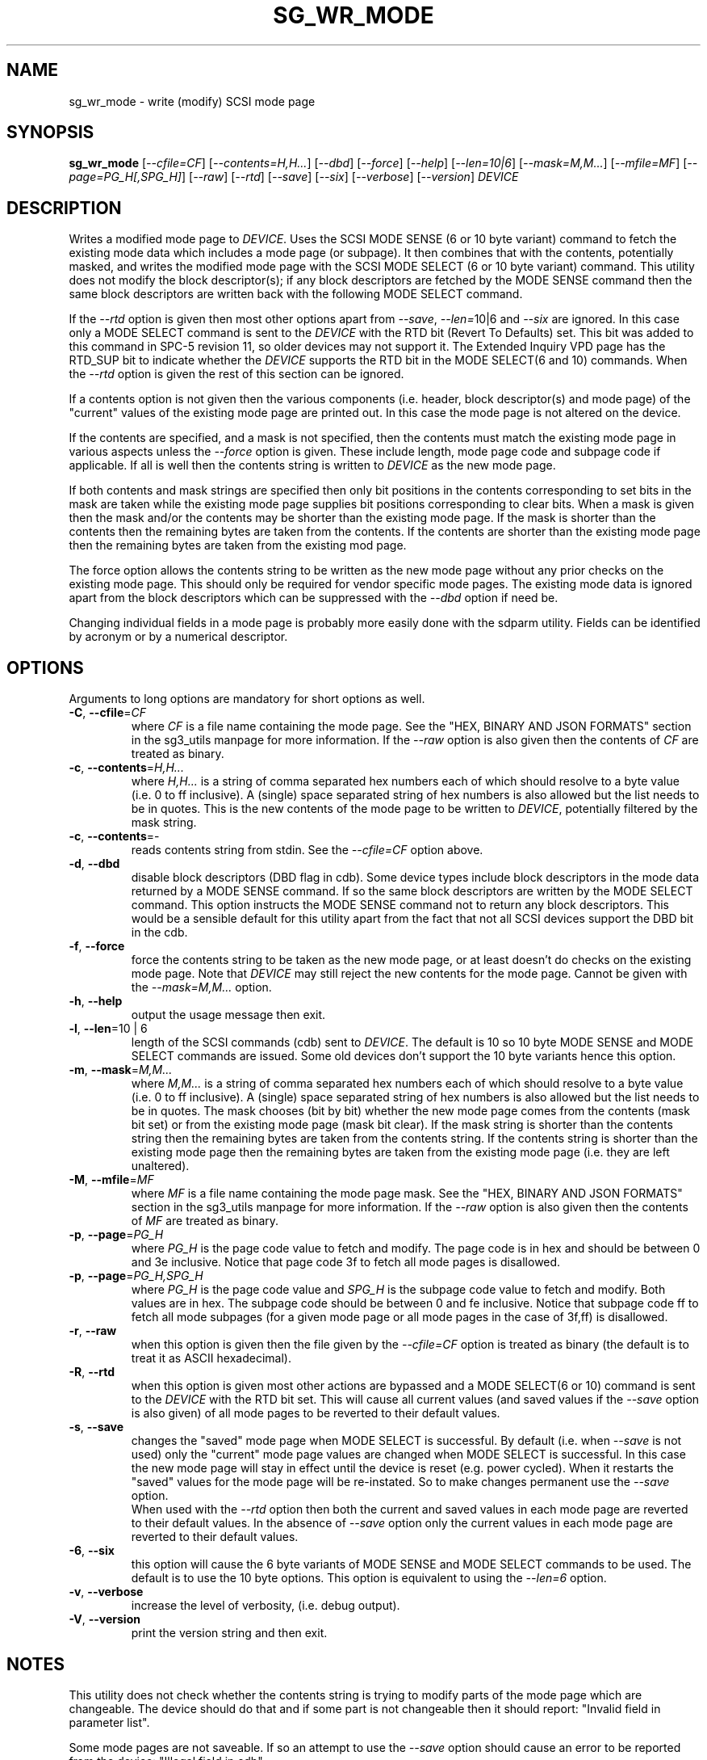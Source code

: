 .TH SG_WR_MODE "8" "September 2023" "sg3_utils\-1.49" SG3_UTILS
.SH NAME
sg_wr_mode \- write (modify) SCSI mode page
.SH SYNOPSIS
.B sg_wr_mode
[\fI\-\-cfile=CF\fR] [\fI\-\-contents=H,H...\fR] [\fI\-\-dbd\fR]
[\fI\-\-force\fR] [\fI\-\-help\fR] [\fI\-\-len=10|6\fR]
[\fI\-\-mask=M,M...\fR] [\fI\-\-mfile=MF\fR] [\fI\-\-page=PG_H[,SPG_H]\fR]
[\fI\-\-raw\fR] [\fI\-\-rtd\fR] [\fI\-\-save\fR] [\fI\-\-six\fR]
[\fI\-\-verbose\fR] [\fI\-\-version\fR] \fIDEVICE\fR
.SH DESCRIPTION
.\" Add any additional description here
Writes a modified mode page to \fIDEVICE\fR. Uses the SCSI MODE SENSE (6
or 10 byte variant) command to fetch the existing mode data which includes
a mode page (or subpage). It then combines that with the contents,
potentially masked, and writes the modified mode page with the SCSI MODE
SELECT (6 or 10 byte variant) command. This utility does not modify
the block descriptor(s); if any block descriptors are fetched by the MODE
SENSE command then the same block descriptors are written back with the
following MODE SELECT command.
.PP
If the \fI\-\-rtd\fR option is given then most other options apart from
\fI\-\-save\fR, \fI\-\-len=\fR10|6\fR and \fI\-\-six\fR are ignored. In this
case only a MODE SELECT command is sent to the \fIDEVICE\fR with the RTD
bit (Revert To Defaults) set. This bit was added to this command in SPC\-5
revision 11, so older devices may not support it. The Extended Inquiry VPD
page has the RTD_SUP bit to indicate whether the \fIDEVICE\fR supports the
RTD bit in the MODE SELECT(6 and 10) commands. When the \fI\-\-rtd\fR option
is given the rest of this section can be ignored.
.PP
If a contents option is not given then the various components (i.e.
header, block descriptor(s) and mode page) of the "current" values of
the existing mode page are printed out. In this case the mode page is
not altered on the device.
.PP
If the contents are specified, and a mask is not specified, then the contents
must match the existing mode page in various aspects unless the
\fI\-\-force\fR option is given. These include length, mode page code and
subpage code if applicable. If all is well then the contents string is
written to \fIDEVICE\fR as the new mode page.
.PP
If both contents and mask strings are specified then only bit positions
in the contents corresponding to set bits in the mask are taken while the
existing mode page supplies bit positions corresponding to clear bits.
When a mask is given then the mask and/or the contents may be shorter
than the existing mode page. If the mask is shorter than the contents then
the remaining bytes are taken from the contents. If the contents are shorter
than the existing mode page then the remaining bytes are taken from the
existing mod page.
.PP
The force option allows the contents string to be written as the new
mode page without any prior checks on the existing mode page. This should
only be required for vendor specific mode pages. The existing mode data
is ignored apart from the block descriptors which can be suppressed with
the \fI\-\-dbd\fR option if need be.
.PP
Changing individual fields in a mode page is probably more easily done
with the sdparm utility. Fields can be identified by acronym or by a
numerical descriptor.
.SH OPTIONS
Arguments to long options are mandatory for short options as well.
.TP
\fB\-C\fR, \fB\-\-cfile\fR=\fICF\fR
where \fICF\fR is a file name containing the mode page. See the "HEX,
BINARY AND JSON FORMATS" section in the sg3_utils manpage for more
information. If the \fI\-\-raw\fR option is also given then the contents of
\fICF\fR are treated as binary.
.TP
\fB\-c\fR, \fB\-\-contents\fR=\fIH,H...\fR
where \fIH,H...\fR is a string of comma separated hex numbers each of
which should resolve to a byte value (i.e. 0 to ff inclusive). A (single)
space separated string of hex numbers is also allowed but the list needs to
be in quotes. This is the new contents of the mode page to be written to
\fIDEVICE\fR, potentially filtered by the mask string.
.TP
\fB\-c\fR, \fB\-\-contents\fR=-
reads contents string from stdin. See the \fI\-\-cfile=CF\fR option above.
.TP
\fB\-d\fR, \fB\-\-dbd\fR
disable block descriptors (DBD flag in cdb). Some device types include
block descriptors in the mode data returned by a MODE SENSE command. If
so the same block descriptors are written by the MODE SELECT command.
This option instructs the MODE SENSE command not to return any block
descriptors. This would be a sensible default for this utility apart
from the fact that not all SCSI devices support the DBD bit in the cdb.
.TP
\fB\-f\fR, \fB\-\-force\fR
force the contents string to be taken as the new mode page, or at least
doesn't do checks on the existing mode page. Note that \fIDEVICE\fR may
still reject the new contents for the mode page. Cannot be given with
the \fI\-\-mask=M,M...\fR option.
.TP
\fB\-h\fR, \fB\-\-help\fR
output the usage message then exit.
.TP
\fB\-l\fR, \fB\-\-len\fR=10 | 6
length of the SCSI commands (cdb) sent to \fIDEVICE\fR. The default is 10
so 10 byte MODE SENSE and MODE SELECT commands are issued. Some old devices
don't support the 10 byte variants hence this option.
.TP
\fB\-m\fR, \fB\-\-mask\fR=\fIM,M...\fR
where \fIM,M...\fR is a string of comma separated hex numbers each of which
should resolve to a byte value (i.e. 0 to ff inclusive). A (single) space
separated string of hex numbers is also allowed but the list needs to be in
quotes. The mask chooses (bit by bit) whether the new mode page comes from
the contents (mask bit set) or from the existing mode page (mask bit clear).
If the mask string is shorter than the contents string then the remaining
bytes are taken from the contents string. If the contents string is shorter
than the existing mode page then the remaining bytes are taken from the
existing mode page (i.e. they are left unaltered).
.TP
\fB\-M\fR, \fB\-\-mfile\fR=\fIMF\fR
where \fIMF\fR is a file name containing the mode page mask. See the "HEX,
BINARY AND JSON FORMATS" section in the sg3_utils manpage for more
information. If the \fI\-\-raw\fR option is also given then the contents of
\fIMF\fR are treated as binary.
.TP
\fB\-p\fR, \fB\-\-page\fR=\fIPG_H\fR
where \fIPG_H\fR is the page code value to fetch and modify. The page code
is in hex and should be between 0 and 3e inclusive. Notice that page code
3f to fetch all mode pages is disallowed.
.TP
\fB\-p\fR, \fB\-\-page\fR=\fIPG_H,SPG_H\fR
where \fIPG_H\fR is the page code value and \fISPG_H\fR is the subpage code
value to fetch and modify. Both values are in hex. The subpage code should
be between 0 and fe inclusive. Notice that subpage code ff to fetch all
mode subpages (for a given mode page or all mode pages in the case of 3f,ff)
is disallowed.
.TP
\fB\-r\fR, \fB\-\-raw\fR
when this option is given then the file given by the \fI\-\-cfile=CF\fR
option is treated as binary (the default is to treat it as ASCII hexadecimal).
.TP
\fB\-R\fR, \fB\-\-rtd\fR
when this option is given most other actions are bypassed and a MODE
SELECT(6 or 10) command is sent to the \fIDEVICE\fR with the RTD bit set.
This will cause all current values (and saved values if the \fI\-\-save\fR
option is also given) of all mode pages to be reverted to their default
values.
.TP
\fB\-s\fR, \fB\-\-save\fR
changes the "saved" mode page when MODE SELECT is successful. By
default (i.e. when \fI\-\-save\fR is not used) only the "current" mode page
values are changed when MODE SELECT is successful. In this case the new mode
page will stay in effect until the device is reset (e.g.  power cycled).
When it restarts the "saved" values for the mode page will be re\-instated.
So to make changes permanent use the \fI\-\-save\fR option.
.br
When used with the \fI\-\-rtd\fR option then both the current and saved
values in each mode page are reverted to their default values. In the
absence of \fI\-\-save\fR option only the current values in each mode page
are reverted to their default values.
.TP
\fB\-6\fR, \fB\-\-six\fR
this option will cause the 6 byte variants of MODE SENSE and MODE SELECT
commands to be used. The default is to use the 10 byte options. This option
is equivalent to using the \fI\-\-len=6\fR option.

.TP
\fB\-v\fR, \fB\-\-verbose\fR
increase the level of verbosity, (i.e. debug output).
.TP
\fB\-V\fR, \fB\-\-version\fR
print the version string and then exit.
.SH NOTES
This utility does not check whether the contents string is trying to
modify parts of the mode page which are changeable. The device should
do that and if some part is not changeable then it should
report: "Invalid field in parameter list".
.PP
Some mode pages are not saveable. If so an attempt to use the \fI\-\-save\fR
option should cause an error to be reported from the device: "Illegal field
in cdb".
.PP
The device is required to do various checks before it accepts a new
mode page. If these checks fail then the mode page is not altered and
either a "parameter list length error" or an "invalid field in
parameter list" error is returned by the device in the sense data.
.PP
The recommended way to modify a mode page is to read it with a
MODE SENSE, modify some part of it then write it back to the
device with a MODE SELECT command. For example, reading an existing mode
page can be accomplished with 'sg_modes \-p=1a \-r /dev/sdb > mp_1a.txt' (the
power condition mode page). The mp_1a.txt file can be edited and then used
as the contents string to this
utility (e.g. 'sg_wr_mode \-p 1a \-s \-c \- /dev/sdb < mp_1a.txt').
.PP
Two fields differ between what is read from the device with MODE SENSE and
what is written to the device with MODE SELECT:
the mode data length is reserved (i.e. zero(es)) in a MODE
SELECT command while the PS bit ((sub)page byte 0 bit 7) in each
mode (sub)page is reserved (zero) in a MODE SELECT command.
The PS bit given in the contents string is zeroed unless
the \fI\-\-force\fR option is selected.
.SH EXAMPLES
This utility can be used together with the sg_modes utility. To re\-instate
the default mode page values (i.e. the mode page values chosen by the
manufacturer of the device) as both the current and saved mode page
values the following sequence could be used:
.PP
  $ sg_modes \-\-control=2 \-\-page=1a \-r /dev/sda > t

  $ sg_wr_mode \-\-page=1a \-\-contents=\- \-\-save /dev/sda < t
.PP
Next is an example of using a mask to modify the "idle condition counter"
of the "power condition" mode page (0x1a) from 0x28 to 0x37. Note that the
change is not saved so the "idle condition counter" will revert to 0x28
after the next power cycle. The output from sg_modes is abridged.
.PP
 $ sg_modes \-\-page=1a /dev/hdc
 >> Power condition (mmc), page_control: current
 00     1a 0a 00 03 00 00 00 28  00 00 01 2c
.PP
 $ sg_wr_mode \-p 1a \-c 0,0,0,0,0,0,0,37 \-m 0,0,0,0,0,0,0,ff /dev/hdc
.PP
 $ sg_modes \-p 1a /dev/hdc
 >> Power condition (mmc), page_control: current
 00     1a 0a 00 03 00 00 00 37  00 00 01 2c
.PP
See inhex/wr_mode_cont.hex and wr_mode_mask.hex files in the source tarball
for an example of using this utility with the \fI\-\-cfile=CF\fR and
\fI\-\-mfile=MF\fR options.
.SH EXIT STATUS
The exit status of sg_wr_mode is 0 when it is successful. Otherwise see
the sg3_utils(8) man page.
.SH AUTHORS
Written by Douglas Gilbert.
.SH "REPORTING BUGS"
Report bugs to <dgilbert at interlog dot com>.
.SH COPYRIGHT
Copyright \(co 2004\-2023 Douglas Gilbert
.br
This software is distributed under a BSD\-2\-Clause license. There is NO
warranty; not even for MERCHANTABILITY or FITNESS FOR A PARTICULAR PURPOSE.
.SH "SEE ALSO"
.B sdparm(sdparm), sg_modes(sg3_utils), sginfo(sg3_utils)
